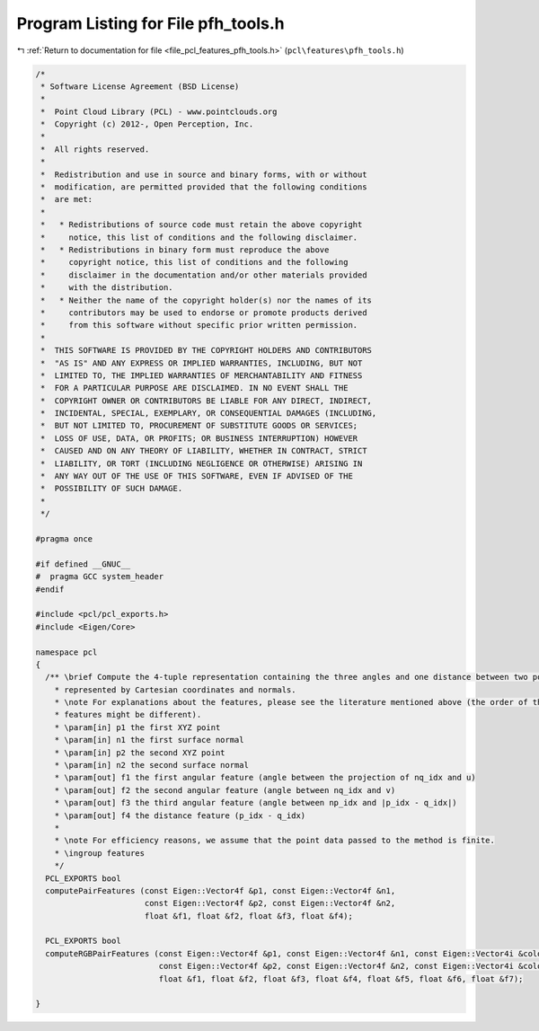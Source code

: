 
.. _program_listing_file_pcl_features_pfh_tools.h:

Program Listing for File pfh_tools.h
====================================

|exhale_lsh| :ref:`Return to documentation for file <file_pcl_features_pfh_tools.h>` (``pcl\features\pfh_tools.h``)

.. |exhale_lsh| unicode:: U+021B0 .. UPWARDS ARROW WITH TIP LEFTWARDS

.. code-block:: cpp

   /*
    * Software License Agreement (BSD License)
    *
    *  Point Cloud Library (PCL) - www.pointclouds.org
    *  Copyright (c) 2012-, Open Perception, Inc.
    *
    *  All rights reserved.
    *
    *  Redistribution and use in source and binary forms, with or without
    *  modification, are permitted provided that the following conditions
    *  are met:
    *
    *   * Redistributions of source code must retain the above copyright
    *     notice, this list of conditions and the following disclaimer.
    *   * Redistributions in binary form must reproduce the above
    *     copyright notice, this list of conditions and the following
    *     disclaimer in the documentation and/or other materials provided
    *     with the distribution.
    *   * Neither the name of the copyright holder(s) nor the names of its
    *     contributors may be used to endorse or promote products derived
    *     from this software without specific prior written permission.
    *
    *  THIS SOFTWARE IS PROVIDED BY THE COPYRIGHT HOLDERS AND CONTRIBUTORS
    *  "AS IS" AND ANY EXPRESS OR IMPLIED WARRANTIES, INCLUDING, BUT NOT
    *  LIMITED TO, THE IMPLIED WARRANTIES OF MERCHANTABILITY AND FITNESS
    *  FOR A PARTICULAR PURPOSE ARE DISCLAIMED. IN NO EVENT SHALL THE
    *  COPYRIGHT OWNER OR CONTRIBUTORS BE LIABLE FOR ANY DIRECT, INDIRECT,
    *  INCIDENTAL, SPECIAL, EXEMPLARY, OR CONSEQUENTIAL DAMAGES (INCLUDING,
    *  BUT NOT LIMITED TO, PROCUREMENT OF SUBSTITUTE GOODS OR SERVICES;
    *  LOSS OF USE, DATA, OR PROFITS; OR BUSINESS INTERRUPTION) HOWEVER
    *  CAUSED AND ON ANY THEORY OF LIABILITY, WHETHER IN CONTRACT, STRICT
    *  LIABILITY, OR TORT (INCLUDING NEGLIGENCE OR OTHERWISE) ARISING IN
    *  ANY WAY OUT OF THE USE OF THIS SOFTWARE, EVEN IF ADVISED OF THE
    *  POSSIBILITY OF SUCH DAMAGE.
    *
    */
   
   #pragma once
   
   #if defined __GNUC__
   #  pragma GCC system_header 
   #endif
   
   #include <pcl/pcl_exports.h>
   #include <Eigen/Core>
   
   namespace pcl
   {
     /** \brief Compute the 4-tuple representation containing the three angles and one distance between two points
       * represented by Cartesian coordinates and normals.
       * \note For explanations about the features, please see the literature mentioned above (the order of the
       * features might be different).
       * \param[in] p1 the first XYZ point
       * \param[in] n1 the first surface normal
       * \param[in] p2 the second XYZ point
       * \param[in] n2 the second surface normal
       * \param[out] f1 the first angular feature (angle between the projection of nq_idx and u)
       * \param[out] f2 the second angular feature (angle between nq_idx and v)
       * \param[out] f3 the third angular feature (angle between np_idx and |p_idx - q_idx|)
       * \param[out] f4 the distance feature (p_idx - q_idx)
       *
       * \note For efficiency reasons, we assume that the point data passed to the method is finite.
       * \ingroup features
       */
     PCL_EXPORTS bool 
     computePairFeatures (const Eigen::Vector4f &p1, const Eigen::Vector4f &n1, 
                          const Eigen::Vector4f &p2, const Eigen::Vector4f &n2, 
                          float &f1, float &f2, float &f3, float &f4);
   
     PCL_EXPORTS bool
     computeRGBPairFeatures (const Eigen::Vector4f &p1, const Eigen::Vector4f &n1, const Eigen::Vector4i &colors1,
                             const Eigen::Vector4f &p2, const Eigen::Vector4f &n2, const Eigen::Vector4i &colors2,
                             float &f1, float &f2, float &f3, float &f4, float &f5, float &f6, float &f7);
   
   }
